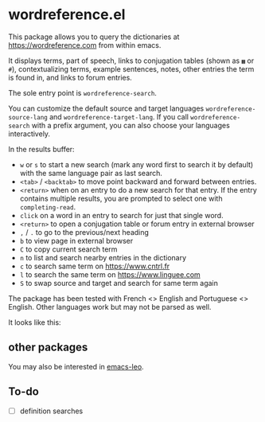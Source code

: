 * wordreference.el

This package allows you to query the dictionaries at https://wordreference.com from within emacs.

It displays terms, part of speech, links to conjugation tables (shown as =▦= or =#=), contextualizing terms, example sentences, notes, other entries the term is found in, and links to forum entries.

The sole entry point is =wordreference-search=.

You can customize the default source and target languages =wordreference-source-lang= and =wordreference-target-lang=. If you call =wordreference-search= with a prefix argument, you can also choose your languages interactively.

In the results buffer:

- =w= or =s= to start a new search (mark any word first to search it by default) with the same language pair as last search.
- =<tab>= / =<backtab>= to move point backward and forward between entries.
-  =<return>= when on an entry to do a new search for that entry. If the entry contains multiple results, you are prompted to select one with =completing-read=.
- =click= on a word in an entry to search for just that single word.
- =<return>= to open a conjugation table or forum entry in external browser
- =,= / =.= to go to the previous/next heading
- =b= to view page in external browser
- =C= to copy current search term
- =n= to list and search nearby entries in the dictionary
- =c= to search same term on https://www.cntrl.fr
- =l= to search the same term on https://www.linguee.com
- =S= to swap source and target and search for same term again

The package has been tested with French <> English and Portuguese <> English. Other languages work but may not be parsed as well.

It looks like this:

[[file:wordreference-screenshot.png][file:./wordreference-screenshot.png]]

** other packages

You may also be interested in [[https://github.com/mtenders/emacs-leo][emacs-leo]].

** To-do

- [ ] definition searches
